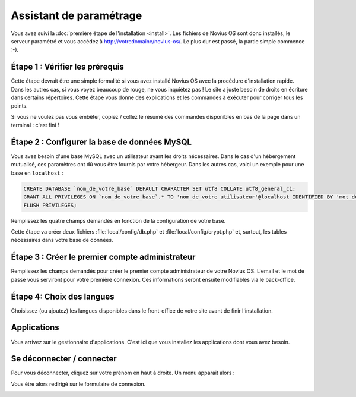 Assistant de paramétrage
========================

Vous avez suivi la :doc:`première étape de l'installation <install>`. Les fichiers de Novius OS sont donc installés, le
serveur paramétré et vous accédez à http://votredomaine/novius-os/. Le plus dur est passé, la partie simple commence :-).

Étape 1 : Vérifier les prérequis
-------------------------------------

Cette étape devrait être une simple formalité si vous avez installé Novius OS avec la procédure d'installation rapide.
Dans les autres cas, si vous voyez beaucoup de rouge, ne vous inquiétez pas ! Le site a juste besoin de droits en
écriture dans certains répertoires. Cette étape vous donne des explications et les commandes à exécuter pour corriger
tous les points.

.. image:: images/setup_wizard/step-1a.png
	:alt: Étape 1a
	:align: center

Si vous ne voulez pas vous embêter, copiez / collez le résumé des commandes disponibles en bas de la page dans un terminal : c'est fini !

.. image:: images/setup_wizard/step-1b.png
	:alt: Étape 1b
	:align: center

Étape 2 : Configurer la base de données MySQL
---------------------------------------------

Vous avez besoin d'une base MySQL avec un utilisateur ayant les droits nécessaires. Dans le cas d'un hébergement
mutualisé, ces paramètres ont dû vous être fournis par votre hébergeur. Dans les autres cas, voici un exemple pour une
base en ``localhost`` :

.. code-block:: sql

    CREATE DATABASE `nom_de_votre_base` DEFAULT CHARACTER SET utf8 COLLATE utf8_general_ci;
    GRANT ALL PRIVILEGES ON `nom_de_votre_base`.* TO 'nom_de_votre_utilisateur'@localhost IDENTIFIED BY 'mot_de_passe';
    FLUSH PRIVILEGES;

Remplissez les quatre champs demandés en fonction de la configuration de votre base.

Cette étape va créer deux fichiers :file:`local/config/db.php` et :file:`local/config/crypt.php` et, surtout, les tables
nécessaires dans votre base de données.

Étape 3 : Créer le premier compte administrateur
------------------------------------------------

Remplissez les champs demandés pour créer le premier compte administrateur de votre Novius OS.
L'email et le mot de passe vous serviront pour votre première connexion.
Ces informations seront ensuite modifiables via le back-office.

Étape 4: Choix des langues
--------------------------------

Choisissez (ou ajoutez) les langues disponibles dans le front-office de votre site avant de finir l'installation.

.. image:: images/setup_wizard/step-4.png
	:alt: Étape 4
	:align: center

.. seealso::

    Concernant le paramétrage des contextes, reportez-vous aux :doc:`principes </understand/multi_context/principles>` et :ref:`à la documentation d'API <api:php/configuration/software/multi_contexts>`.


Applications
------------

Vous arrivez sur le gestionnaire d'applications. C'est ici que vous installez les applications dont vous avez besoin.

.. image:: images/setup_wizard/step-appmanager.png
	:alt: Gestionnaire d'applications
	:align: center

Se déconnecter / connecter
--------------------------

Pour vous déconnecter, cliquez sur votre prénom en haut à droite. Un menu apparait alors :

.. image:: images/setup_wizard/step-login-a.png
	:alt: Se déconnecter
	:align: center

Vous être alors redirigé sur le formulaire de connexion.

.. image:: images/setup_wizard/step-login-b.png
	:alt: Se connecter
	:align: center